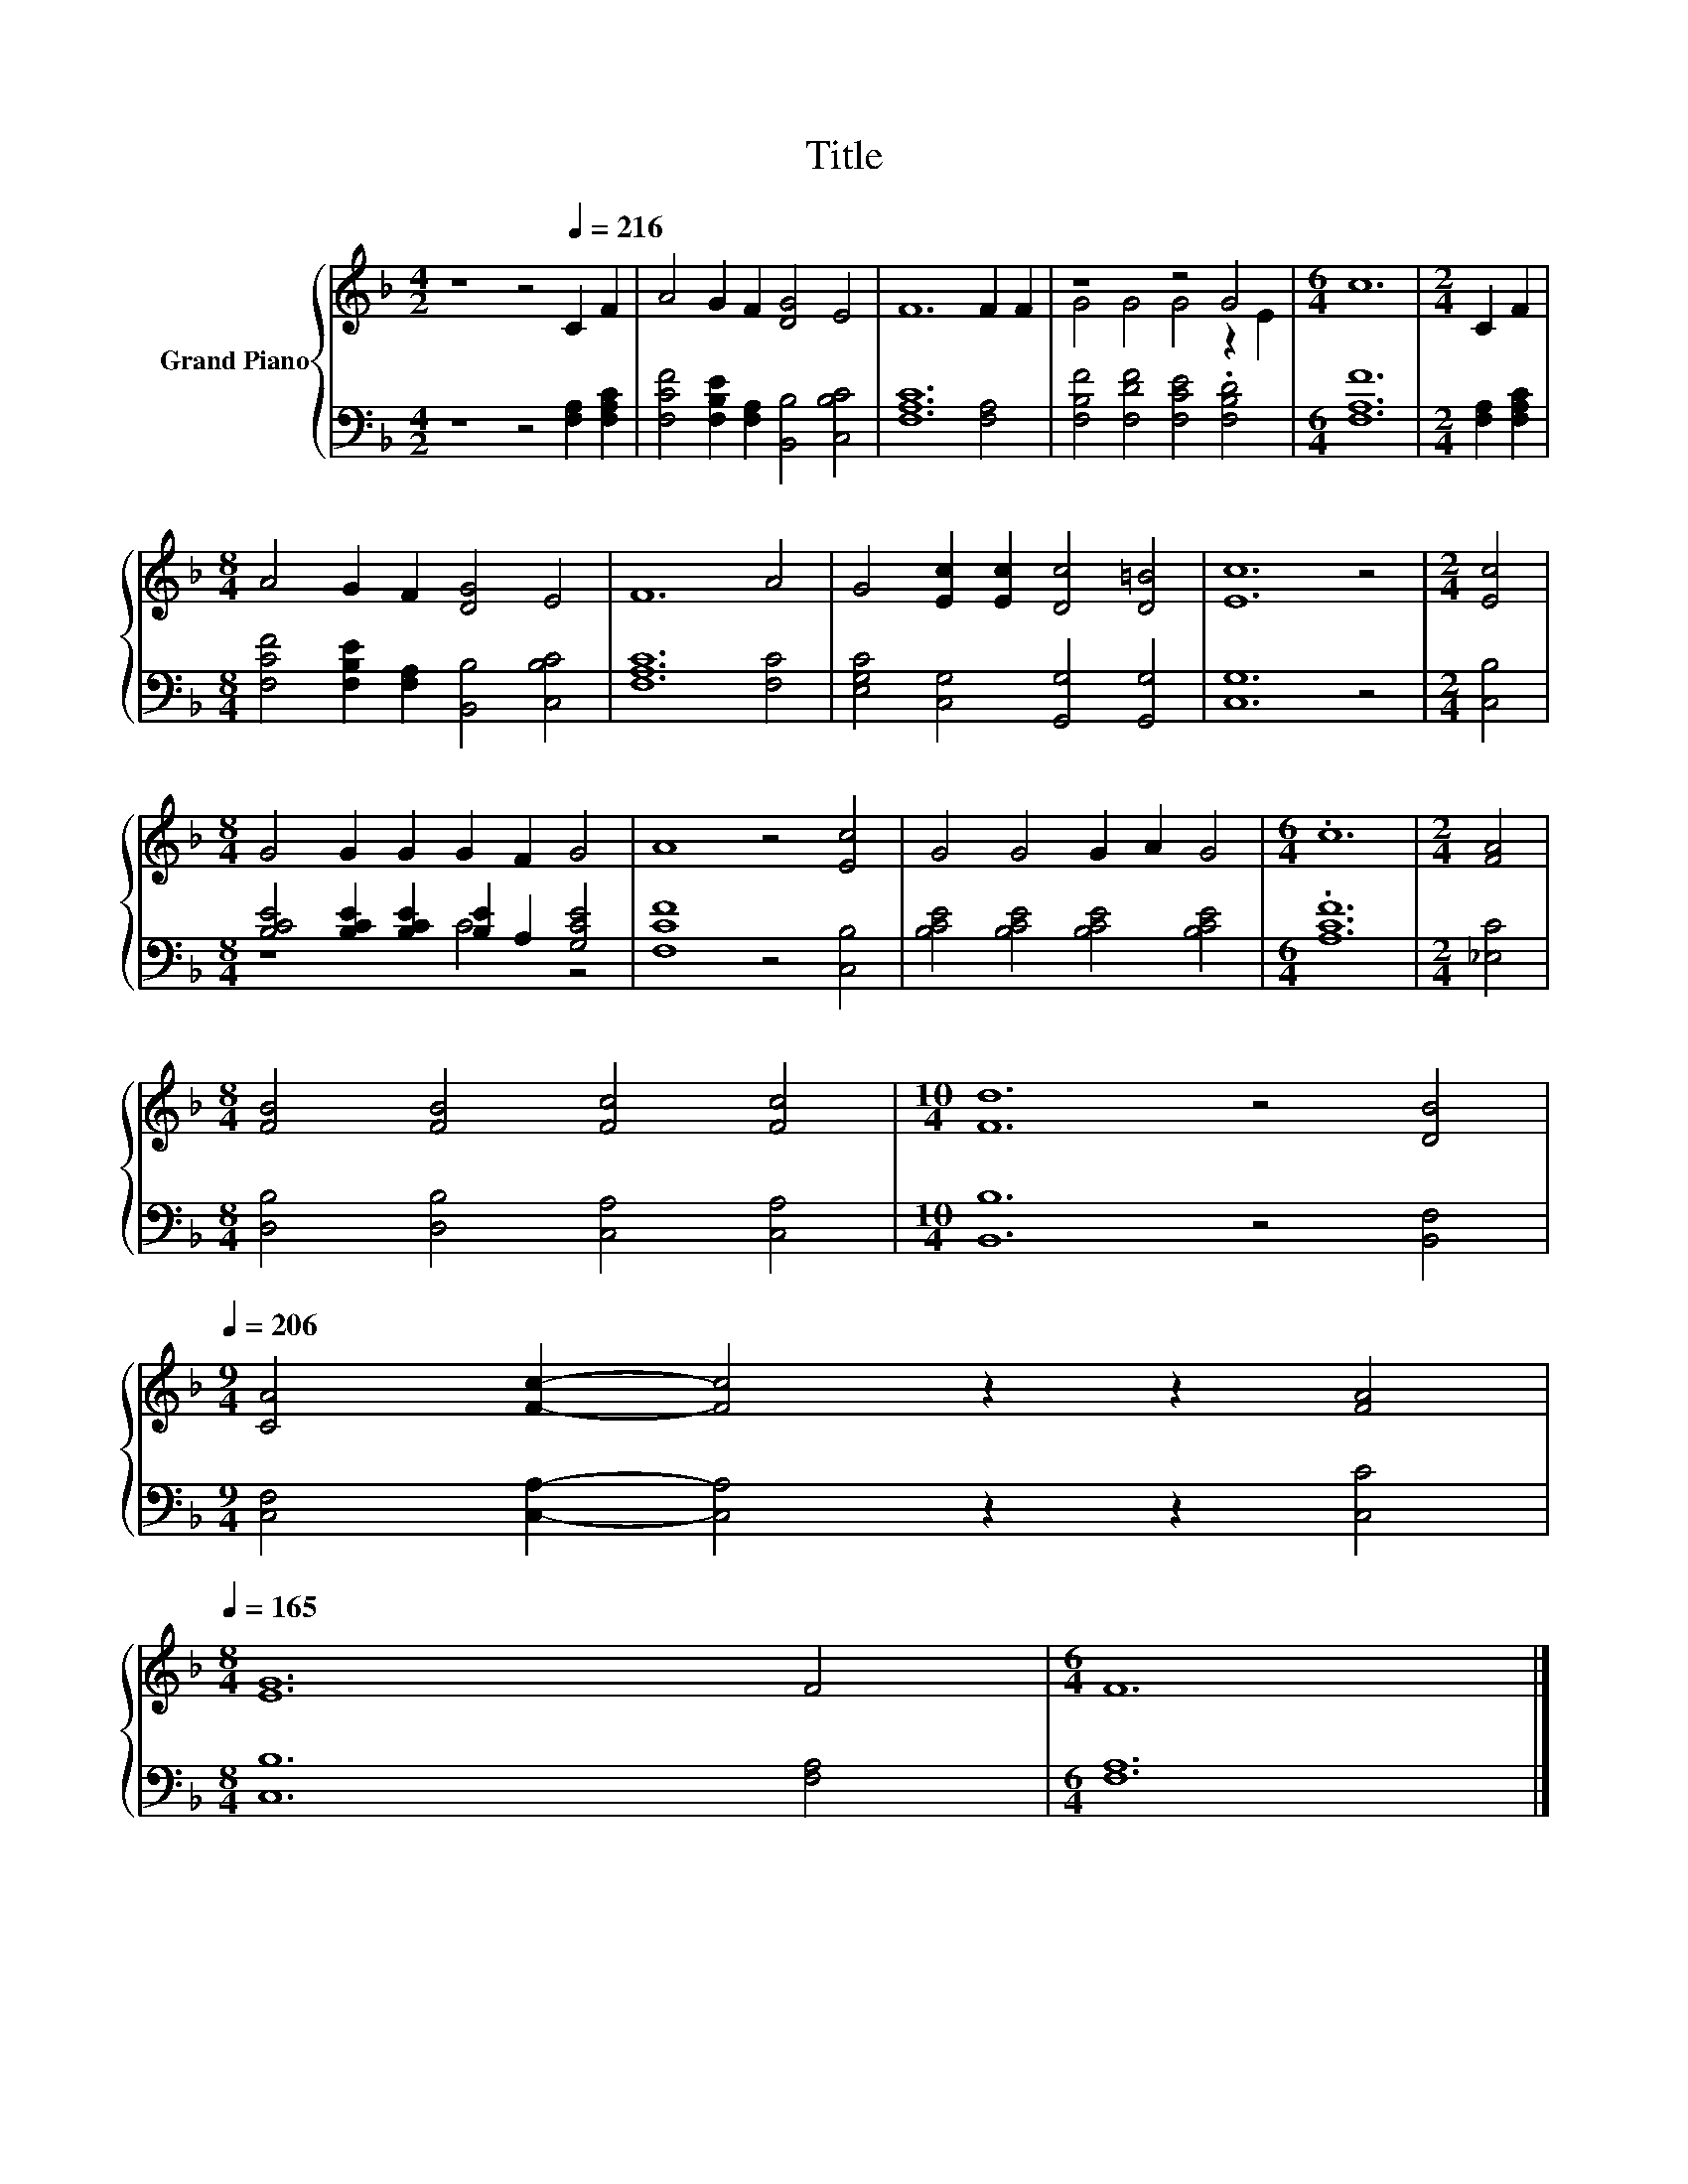 X:1
T:Title
%%score { ( 1 3 ) | ( 2 4 ) }
L:1/8
M:4/2
K:F
V:1 treble nm="Grand Piano"
V:3 treble 
V:2 bass 
V:4 bass 
V:1
 z8 z4[Q:1/4=216] C2 F2 | A4 G2 F2 [DG]4 E4 | F12 F2 F2 | z8 z4 G4 |[M:6/4] c12 |[M:2/4] C2 F2 | %6
[M:8/4] A4 G2 F2 [DG]4 E4 | F12 A4 | G4 [Ec]2 [Ec]2 [Dc]4 [D=B]4 | [Ec]12 z4 |[M:2/4] [Ec]4 | %11
[M:8/4] G4 G2 G2 G2 F2 G4 | A8 z4 [Ec]4 | G4 G4 G2 A2 G4 |[M:6/4] .c12 |[M:2/4] [FA]4 | %16
[M:8/4] [FB]4 [FB]4 [Fc]4 [Fc]4 |[M:10/4] [Fd]12 z4 [DB]4[Q:1/4=213][Q:1/4=210][Q:1/4=206] | %18
[M:9/4] [CA]4 [Fc]2- [Fc]4 z2 z2 [FA]4[Q:1/4=203][Q:1/4=200][Q:1/4=197][Q:1/4=194][Q:1/4=191][Q:1/4=187][Q:1/4=184][Q:1/4=181][Q:1/4=178][Q:1/4=175][Q:1/4=172][Q:1/4=168][Q:1/4=165] | %19
[M:8/4] [EG]12 F4 |[M:6/4] F12 |] %21
V:2
 z8 z4 [F,A,]2 [F,A,C]2 | [F,CF]4 [F,B,E]2 [F,A,]2 [B,,B,]4 [C,B,C]4 | [F,A,C]12 [F,A,]4 | %3
 [F,B,F]4 [F,DF]4 [F,CE]4 .[F,B,D]4 |[M:6/4] [F,A,F]12 |[M:2/4] [F,A,]2 [F,A,C]2 | %6
[M:8/4] [F,CF]4 [F,B,E]2 [F,A,]2 [B,,B,]4 [C,B,C]4 | [F,A,C]12 [F,C]4 | %8
 [E,G,C]4 [C,G,]4 [G,,G,]4 [G,,G,]4 | [C,G,]12 z4 |[M:2/4] [C,B,]4 | %11
[M:8/4] [B,CE]4 [B,CE]2 [B,CE]2 [B,E]2 A,2 [G,CE]4 | [F,CF]8 z4 [C,B,]4 | %13
 [B,CE]4 [B,CE]4 [B,CE]4 [B,CE]4 |[M:6/4] .[A,CF]12 |[M:2/4] [_E,C]4 | %16
[M:8/4] [D,B,]4 [D,B,]4 [C,A,]4 [C,A,]4 |[M:10/4] [B,,B,]12 z4 [B,,F,]4 | %18
[M:9/4] [C,F,]4 [C,A,]2- [C,A,]4 z2 z2 [C,C]4 |[M:8/4] [C,B,]12 [F,A,]4 |[M:6/4] [F,A,]12 |] %21
V:3
 x16 | x16 | x16 | G4 G4 G4 z2 E2 |[M:6/4] x12 |[M:2/4] x4 |[M:8/4] x16 | x16 | x16 | x16 | %10
[M:2/4] x4 |[M:8/4] x16 | x16 | x16 |[M:6/4] x12 |[M:2/4] x4 |[M:8/4] x16 |[M:10/4] x20 | %18
[M:9/4] x18 |[M:8/4] x16 |[M:6/4] x12 |] %21
V:4
 x16 | x16 | x16 | x16 |[M:6/4] x12 |[M:2/4] x4 |[M:8/4] x16 | x16 | x16 | x16 |[M:2/4] x4 | %11
[M:8/4] z8 C4 z4 | x16 | x16 |[M:6/4] x12 |[M:2/4] x4 |[M:8/4] x16 |[M:10/4] x20 |[M:9/4] x18 | %19
[M:8/4] x16 |[M:6/4] x12 |] %21

